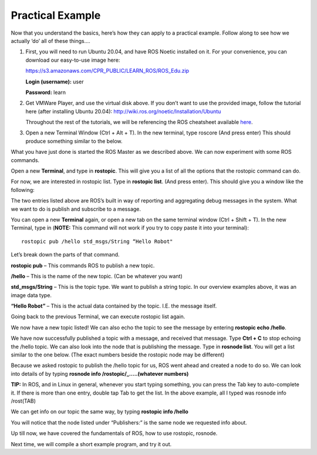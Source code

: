 Practical Example
====================

Now that you understand the basics, here’s how they can apply to a practical example.
Follow along to see how we actually ‘do’ all of these things….

1. 	First, you will need to run Ubuntu 20.04, and have ROS Noetic installed on it. For your convenience, you can download our easy-to-use image here:

	https://s3.amazonaws.com/CPR_PUBLIC/LEARN_ROS/ROS_Edu.zip

	**Login (username):** user

	**Password:** learn

2. 	Get VMWare Player, and use the virtual disk above. If you don’t want to use the provided image,
	follow the tutorial here (after installing Ubuntu 20.04): http://wiki.ros.org/noetic/Installation/Ubuntu

	Throughout the rest of the tutorials, we will be referencing the ROS cheatsheet available `here <http://bit.ly/1RCVMaB>`_.

3. 	Open a new Terminal Window (Ctrl + Alt + T). In the new terminal, type roscore (And press enter) This should produce something similar to the below.

.. image:: PExampleone.png

What you have just done is started the ROS Master as we described above. We can now experiment with some ROS commands.

Open a new **Terminal**, and type in **rostopic**. This will give you a list of all the options that the rostopic command can do.

For now, we are interested in rostopic list. Type in **rostopic list**. (And press enter). This should give you a window like the following:

.. image:: PExampletwo.png

The two entries listed above are ROS’s built in way of reporting and aggregating debug messages in the system. What we want to do is publish and subscribe to a message.

You can open a new **Terminal** again, or open a new tab on the same terminal window (Ctrl + Shift + T).
In the new Terminal, type in (**NOTE:** This command will not work if you try to copy paste it into your terminal):

.. parsed-literal::

    rostopic pub /hello std_msgs/String “Hello Robot"

.. image:: PExamplethree.png

Let’s break down the parts of that command.

**rostopic pub** – This commands ROS to publish a new topic.

**/hello** – This is the name of the new topic. (Can be whatever you want)

**std_msgs/String** – This is the topic type. We want to publish a string topic. In our overview examples above, it was an image data type.

**“Hello Robot”** – This is the actual data contained by the topic. I.E. the message itself.

Going back to the previous Terminal, we can execute rostopic list again.

We now have a new topic listed! We can also echo the topic to see the message by entering **rostopic echo /hello**.

.. image:: PExamplefour.png

We have now successfully published a topic with a message, and received that message.
Type **Ctrl + C** to stop echoing the /hello topic. We can also look into the node that is publishing the message.
Type in **rosnode list**. You will get a list similar to the one below. (The exact numbers beside the rostopic node may be different)

.. image:: PExamplefive.png

Because we asked rostopic to publish the /hello topic for us, ROS went ahead and created a node to do so. We can look into details of by typing **rosnode info /rostopic/_…..(whatever numbers)**


**TIP:** In ROS, and in Linux in general, whenever you start typing something, you can press the Tab key to auto-complete it.
If there is more than one entry, double tap Tab to get the list. In the above example, all I typed was rosnode info /rost(TAB)

.. image:: PExamplesix.png

We can get info on our topic the same way, by typing **rostopic info /hello**

.. image:: PExampleseven.png

You will notice that the node listed under “Publishers:” is the same node we requested info about.

Up till now, we have covered the fundamentals of ROS, how to use rostopic, rosnode.

Next time, we will compile a short example program, and try it out.
